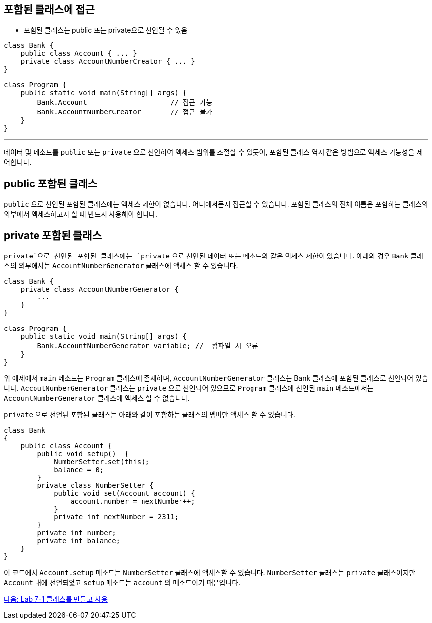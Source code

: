 == 포함된 클래스에 접근

* 포함된 클래스는 public 또는 private으로 선언될 수 있음

[source, java]
----
class Bank {
    public class Account { ... }
    private class AccountNumberCreator { ... }
}

class Program {
    public static void main(String[] args) {
        Bank.Account			// 접근 가능
        Bank.AccountNumberCreator	// 접근 불가
    }
}
----

---

데이터 및 메소드를 `public` 또는 `private` 으로 선언하여 액세스 범위를 조절할 수 있듯이, 포함된 클래스 역시 같은 방법으로 액세스 가능성을 제어합니다.


== public 포함된 클래스

`public` 으로 선언된 포함된 클래스에는 액세스 제한이 없습니다. 어디에서든지 접근할 수 있습니다. 포함된 클래스의 전체 이름은 포함하는 클래스의 외부에서 액세스하고자 할 때 반드시 사용해야 합니다.

== private 포함된 클래스

`private`으로 선언된 포함된 클래스에는 `private` 으로 선언된 데이터 또는 메소드와 같은 액세스 제한이 있습니다. 아래의 경우 `Bank` 클래스의 외부에서는 `AccountNumberGenerator` 클래스에 액세스 할 수 있습니다.

[source, java]
----
class Bank { 
    private class AccountNumberGenerator { 
        ... 
    } 
} 

class Program { 
    public static void main(String[] args) {
        Bank.AccountNumberGenerator variable; //  컴파일 시 오류
    } 
}
----

위 예제에서 `main` 메소드는 `Program` 클래스에 존재하며, `AccountNumberGenerator` 클래스는 Bank 클래스에 포함된 클래스로 선언되어 있습니다. `AccoutNumberGenerator` 클래스는 `private` 으로 선언되어 있으므로 `Program` 클래스에 선언된 `main` 메소드에서는 `AccountNumberGenerator` 클래스에 액세스 할 수 없습니다.

`private` 으로 선언된 포함된 클래스는 아래와 같이 포함하는 클래스의 멤버만 액세스 할 수 있습니다.

[source, java]
----
class Bank 
{ 
    public class Account { 
        public void setup()  { 
            NumberSetter.set(this); 
            balance = 0;
        } 
        private class NumberSetter { 
            public void set(Account account) { 
                account.number = nextNumber++; 
            } 
            private int nextNumber = 2311; 
        } 
        private int number; 
        private int balance; 
    }   
}
----

이 코드에서 `Account.setup` 메소드는 `NumberSetter` 클래스에 액세스할 수 있습니다. `NumberSetter` 클래스는 `private` 클래스이지만 `Account` 내에 선언되었고 `setup` 메소드는 `account` 의 메소드이기 때문입니다.

link:./19_lab_7-1.adoc[다음: Lab 7-1 클래스를 만들고 사용]